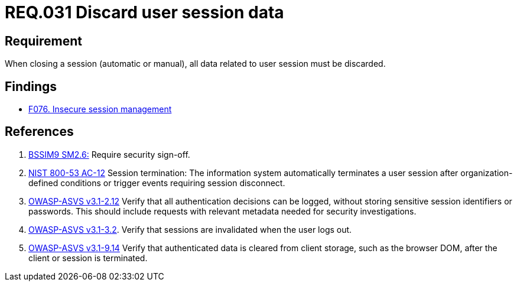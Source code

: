 :slug: rules/031/
:category: session
:description: This document contains the details of the security requirements related to the definition and management of sessions and session variables in the organization. This requirement establishes the importance of defining controls to manage object sessions securely to avoid common attacks.
:keywords: Requirement, Security, Session, Authentication, Objects, Control
:rules: yes

= REQ.031 Discard user session data

== Requirement

When closing a session (automatic or manual),
all data related to user session must be discarded.

== Findings

* [inner]#link:/web/findings/076/[F076. Insecure session management]#

== References

. [[r1]] link:https://www.bsimm.com/framework/governance/software-security-metrics-strategy.html[+BSSIM9+ SM2.6:]
Require security sign-off.

. [[r2]] link:https://nvd.nist.gov/800-53/Rev4/control/AC-12[+NIST+ 800-53 AC-12]
Session termination: The information system automatically terminates
a user session after organization-defined conditions
or trigger events requiring session disconnect.

. [[r3]] link:https://www.owasp.org/index.php/ASVS_V2_Authentication[+OWASP-ASVS v3.1-2.12+]
Verify that all authentication decisions can be logged,
without storing sensitive session identifiers or passwords.
This should include requests with relevant metadata
needed for security investigations.

. [[r4]] link:https://www.owasp.org/index.php/ASVS_V3_Session_Management[+OWASP-ASVS v3.1-3.2+].
Verify that sessions are invalidated when the user logs out.

. [[r5]] link:https://www.owasp.org/index.php/ASVS_V9_Data_Protection[+OWASP-ASVS v3.1-9.14+]
Verify that authenticated data is cleared from client storage,
such as the browser DOM, after the client or session is terminated.
